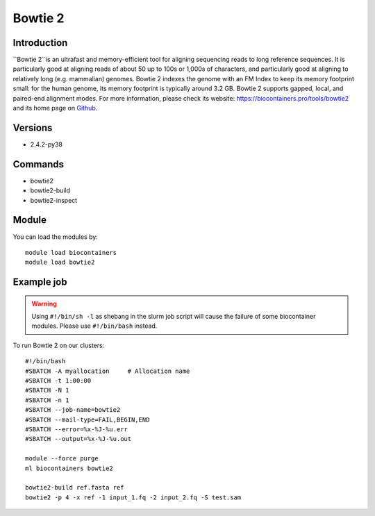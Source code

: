 .. _backbone-label:

Bowtie 2
==============================

Introduction
~~~~~~~~
``Bowtie 2``is an ultrafast and memory-efficient tool for aligning sequencing reads to long reference sequences. It is particularly good at aligning reads of about 50 up to 100s or 1,000s of characters, and particularly good at aligning to relatively long (e.g. mammalian) genomes. Bowtie 2 indexes the genome with an FM Index to keep its memory footprint small: for the human genome, its memory footprint is typically around 3.2 GB. Bowtie 2 supports gapped, local, and paired-end alignment modes. For more information, please check its website: https://biocontainers.pro/tools/bowtie2 and its home page on `Github`_.

Versions
~~~~~~~~
- 2.4.2-py38

Commands
~~~~~~~
- bowtie2
- bowtie2-build
- bowtie2-inspect

Module
~~~~~~~~
You can load the modules by::
    
    module load biocontainers
    module load bowtie2

Example job
~~~~~
.. warning::
    Using ``#!/bin/sh -l`` as shebang in the slurm job script will cause the failure of some biocontainer modules. Please use ``#!/bin/bash`` instead.

To run Bowtie 2 on our clusters::

    #!/bin/bash
    #SBATCH -A myallocation     # Allocation name 
    #SBATCH -t 1:00:00
    #SBATCH -N 1
    #SBATCH -n 1
    #SBATCH --job-name=bowtie2
    #SBATCH --mail-type=FAIL,BEGIN,END
    #SBATCH --error=%x-%J-%u.err
    #SBATCH --output=%x-%J-%u.out

    module --force purge
    ml biocontainers bowtie2

    bowtie2-build ref.fasta ref
    bowtie2 -p 4 -x ref -1 input_1.fq -2 input_2.fq -S test.sam

.. _Github: https://github.com/BenLangmead/bowtie2
